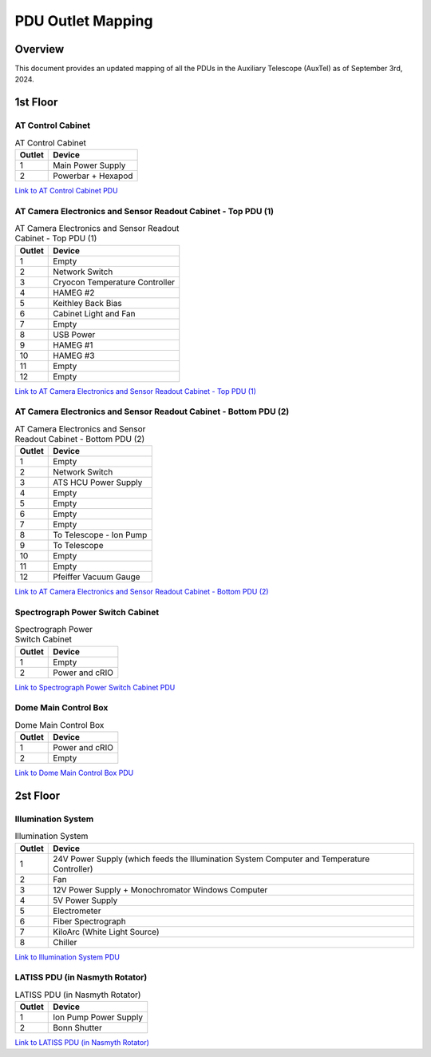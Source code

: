 .. This is a template for an informative/general use document. 

.. Review the README in this document's directory on instructions to contribute.
.. Static objects, such as figures, should be stored in the _static directory. Review the _static/README in this procedure's directory on instructions to contribute.
.. Do not remove the comments that describe each section. They are included to provide guidance to contributors.
.. Do not remove other content provided in the templates, such as a section. Instead, comment out the content and include comments to explain the situation. For example:
	- If a section within the template is not needed, comment out the section title and label reference. Include a comment explaining why this is not required.
    - If a file cannot include a title (surrounded by ampersands (#)), comment out the title from the template and include a comment explaining why this is implemented (in addition to applying the ``title`` directive).

.. Include one Primary Author and list of Contributors (comma separated) between the asterisks (*):
.. |author| replace:: *Manuel Gomez*
.. If there are no contributors, write "none" between the asterisks. Do not remove the substitution.
.. |contributors| replace:: *Paulo Lago*

.. This is the label that can be used as for cross referencing this procedure.
.. Recommended format is "Directory Name"-"Title Name"  -- Spaces should be replaced by hyphens.
.. _Templates-Informative-Document:
.. Each section should includes a label for cross referencing to a given area.
.. Recommended format for all labels is "Title Name"-"Section Name" -- Spaces should be replaced by hyphens.
.. To reference a label that isn't associated with an reST object such as a title or figure, you must include the link an explicit title using the syntax :ref:`link text <label-name>`.
.. An error will alert you of identical labels during the build process.
.. _AuxTel-Components-PDU-Outlet-Mapping:
##################
PDU Outlet Mapping
##################

.. _PDU Outlet Mapping-Overview:

Overview
========

This document provides an updated mapping of all the PDUs in the Auxiliary Telescope (AuxTel) as of September 3rd, 2024.

.. _PDU Outlet Mapping-Main-Information-Section:

1st Floor
=========
AT Control Cabinet
------------------

.. list-table:: AT Control Cabinet
   :header-rows: 1

   * - Outlet
     - Device
   * - 1
     - Main Power Supply
   * - 2
     - Powerbar + Hexapod
..
`Link to AT Control Cabinet PDU <http://aux-pdu-tcs.cp.lsst.org>`_

AT Camera Electronics and Sensor Readout Cabinet - Top PDU (1)
--------------------------------------------------------------
.. list-table:: AT Camera Electronics and Sensor Readout Cabinet - Top PDU (1)
   :header-rows: 1

   * - Outlet
     - Device
   * - 1
     - Empty
   * - 2
     - Network Switch
   * - 3
     - Cryocon Temperature Controller
   * - 4
     - HAMEG #2
   * - 5
     - Keithley Back Bias
   * - 6
     - Cabinet Light and Fan
   * - 7
     - Empty
   * - 8
     - USB Power
   * - 9
     - HAMEG #1
   * - 10
     - HAMEG #3
   * - 11
     - Empty
   * - 12
     - Empty
..
`Link to AT Camera Electronics and Sensor Readout Cabinet - Top PDU (1) <http://pdu1-aux.cp.lsst.org>`_

AT Camera Electronics and Sensor Readout Cabinet - Bottom PDU (2)
-----------------------------------------------------------------
.. list-table:: AT Camera Electronics and Sensor Readout Cabinet - Bottom PDU (2)
   :header-rows: 1

   * - Outlet
     - Device
   * - 1
     - Empty
   * - 2
     - Network Switch
   * - 3
     - ATS HCU Power Supply
   * - 4
     - Empty
   * - 5
     - Empty
   * - 6
     - Empty
   * - 7
     - Empty
   * - 8
     - To Telescope - Ion Pump
   * - 9
     - To Telescope
   * - 10
     - Empty
   * - 11
     - Empty
   * - 12
     - Pfeiffer Vacuum Gauge
..
`Link to AT Camera Electronics and Sensor Readout Cabinet - Bottom PDU (2) <http://pdu2-aux.cp.lsst.org>`_

Spectrograph Power Switch Cabinet
---------------------------------
.. list-table:: Spectrograph Power Switch Cabinet
   :header-rows: 1

   * - Outlet
     - Device
   * - 1
     - Empty
   * - 2
     - Power and cRIO
..
`Link to Spectrograph Power Switch Cabinet PDU <http://aux-pdu-spectrograph.cp.lsst.org>`_

Dome Main Control Box
---------------------
.. list-table:: Dome Main Control Box
   :header-rows: 1

   * - Outlet
     - Device
   * - 1
     - Power and cRIO
   * - 2
     - Empty
..
`Link to Dome Main Control Box PDU <http://aux-pdu-dome.cp.lsst.org>`_

2st Floor
=========

Illumination System
-------------------
.. list-table:: Illumination System
   :header-rows: 1

   * - Outlet
     - Device
   * - 1
     - 24V Power Supply (which feeds the Illumination System Computer and Temperature Controller)
   * - 2
     - Fan
   * - 3
     - 12V Power Supply + Monochromator Windows Computer
   * - 4
     - 5V Power Supply
   * - 5
     - Electrometer
   * - 6
     - Fiber Spectrograph
   * - 7
     - KiloArc (White Light Source)
   * - 8
     - Chiller
..
`Link to Illumination System PDU <http://auxtel-illpdu.cp.lsst.org/>`_

LATISS PDU (in Nasmyth Rotator)
-------------------------------
.. list-table:: LATISS PDU (in Nasmyth Rotator)
   :header-rows: 1

   * - Outlet
     - Device
   * - 1
     - Ion Pump Power Supply
   * - 2
     - Bonn Shutter
..
`Link to LATISS PDU (in Nasmyth Rotator) <http://aux-pdu-latiss.cp.lsst.org/>`_